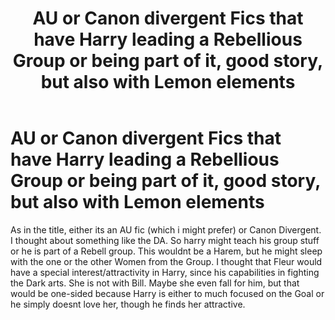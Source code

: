 #+TITLE: AU or Canon divergent Fics that have Harry leading a Rebellious Group or being part of it, good story, but also with Lemon elements

* AU or Canon divergent Fics that have Harry leading a Rebellious Group or being part of it, good story, but also with Lemon elements
:PROPERTIES:
:Author: Atomstern
:Score: 1
:DateUnix: 1596961378.0
:DateShort: 2020-Aug-09
:FlairText: Request
:END:
As in the title, either its an AU fic (which i might prefer) or Canon Divergent. I thought about something like the DA. So harry might teach his group stuff or he is part of a Rebell group. This wouldnt be a Harem, but he might sleep with the one or the other Women from the Group. I thought that Fleur would have a special interest/attractivity in Harry, since his capabilities in fighting the Dark arts. She is not with Bill. Maybe she even fall for him, but that would be one-sided because Harry is either to much focused on the Goal or he simply doesnt love her, though he finds her attractive.

